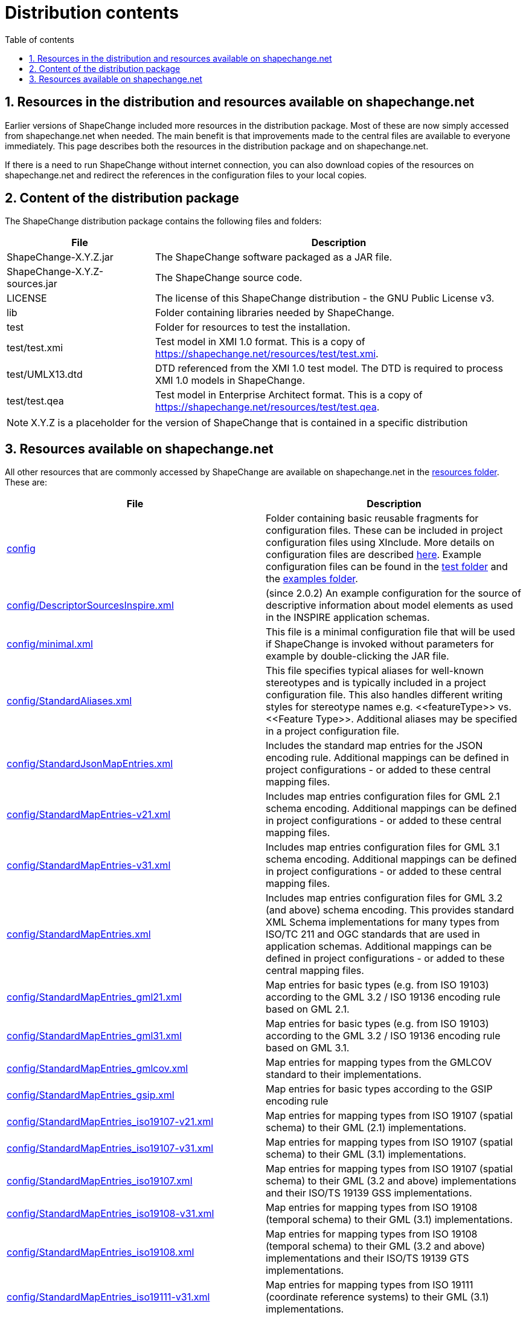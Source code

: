 :doctype: book
:encoding: utf-8
:lang: en
:toc: macro
:toc-title: Table of contents
:toclevels: 5

:toc-position: left

:appendix-caption: Annex

:numbered:
:sectanchors:
:sectnumlevels: 5

[[Distribution_contents]]
= Distribution contents

[[Resources_in_the_distribution_and_resources_available_on_shapechangenet]]
== Resources in the distribution and resources available on shapechange.net

Earlier versions of ShapeChange included more resources in the
distribution package. Most of these are now simply accessed from
shapechange.net when needed. The main benefit is that improvements made
to the central files are available to everyone immediately. This page
describes both the resources in the distribution package and on
shapechange.net.

If there is a need to run ShapeChange without internet connection, you
can also download copies of the resources on shapechange.net and
redirect the references in the configuration files to your local copies.

[[Content_of_the_distribution_package]]
== Content of the distribution package

The ShapeChange distribution package contains the following files and
folders:

[cols="2,5",options="header"]
|===
|File |Description
|ShapeChange-X.Y.Z.jar |The ShapeChange software packaged as a JAR
file.

|ShapeChange-X.Y.Z-sources.jar |The ShapeChange source code.

|LICENSE |The license of this ShapeChange distribution - the GNU
Public License v3.

|lib |Folder containing libraries needed by ShapeChange.

|test |Folder for resources to test the installation.

|test/test.xmi |Test model in XMI 1.0 format. This is a copy of
https://shapechange.net/resources/test/test.xmi.

|test/UMLX13.dtd |DTD referenced from the XMI 1.0 test model. The DTD
is required to process XMI 1.0 models in ShapeChange.

|test/test.qea |Test model in Enterprise Architect format. This
is a copy of https://shapechange.net/resources/test/test.qea.
|===

NOTE: X.Y.Z is a placeholder for the version of ShapeChange that is
contained in a specific distribution

[[Resources_available_on_shapechangenet]]
== Resources available on shapechange.net

All other resources that are commonly accessed by ShapeChange are
available on shapechange.net in the
https://shapechange.net/resources/[resources folder]. These are:

[cols="1,1",options="header"]
|===
|File |Description
|https://shapechange.net/resources/config/[config] |Folder
containing basic reusable fragments for configuration files. These can
be included in project configuration files using XInclude. More details
on configuration files are described
xref:../get started/Configuration.adoc[here]. Example
configuration files can be found in the
https://shapechange.net/resources/test/[test folder] and the
https://shapechange.net/resources/examples/[examples folder].

|https://shapechange.net/resources/config/DescriptorSourcesInspire.xml[config/DescriptorSourcesInspire.xml]
|(since 2.0.2) An example configuration for the source of descriptive
information about model elements as used in the INSPIRE application
schemas.

|https://shapechange.net/resources/config/minimal.xml[config/minimal.xml]
|This file is a minimal configuration file that will be used if
ShapeChange is invoked without parameters for example by
double-clicking the JAR file.

|https://shapechange.net/resources/config/StandardAliases.xml[config/StandardAliases.xml]
|This file specifies typical aliases for well-known stereotypes and is
typically included in a project configuration file. This also handles
different writing styles for stereotype names e.g. \<<featureType>> vs.
\<<Feature Type>>. Additional aliases may be specified in a project
configuration file.

|https://shapechange.net/resources/config/StandardJsonMapEntries.xml[config/StandardJsonMapEntries.xml]
|Includes the standard map entries for the JSON encoding rule.
Additional mappings can be defined in project configurations - or added
to these central mapping files.

|https://shapechange.net/resources/config/StandardMapEntries-v21.xml[config/StandardMapEntries-v21.xml]
|Includes map entries configuration files for GML 2.1 schema encoding.
Additional mappings can be defined in project configurations - or added
to these central mapping files.

|https://shapechange.net/resources/config/StandardMapEntries-v31.xml[config/StandardMapEntries-v31.xml]
|Includes map entries configuration files for GML 3.1 schema encoding.
Additional mappings can be defined in project configurations - or added
to these central mapping files.

|https://shapechange.net/resources/config/StandardMapEntries.xml[config/StandardMapEntries.xml]
|Includes map entries configuration files for GML 3.2 (and above)
schema encoding. This provides standard XML Schema implementations for
many types from ISO/TC 211 and OGC standards that are used in
application schemas. Additional mappings can be defined in project
configurations - or added to these central mapping files.

|https://shapechange.net/resources/config/StandardMapEntries_gml21.xml[config/StandardMapEntries_gml21.xml]
|Map entries for basic types (e.g. from ISO 19103) according to the GML
3.2 / ISO 19136 encoding rule based on GML 2.1.

|https://shapechange.net/resources/config/StandardMapEntries_gml31.xml[config/StandardMapEntries_gml31.xml]
|Map entries for basic types (e.g. from ISO 19103) according to the GML
3.2 / ISO 19136 encoding rule based on GML 3.1.

|https://shapechange.net/resources/config/StandardMapEntries_gmlcov.xml[config/StandardMapEntries_gmlcov.xml]
|Map entries for mapping types from the GMLCOV standard to their
implementations.

|https://shapechange.net/resources/config/StandardMapEntries_gsip.xml[config/StandardMapEntries_gsip.xml]
|Map entries for basic types according to the GSIP encoding rule

|https://shapechange.net/resources/config/StandardMapEntries_iso19107-v21.xml[config/StandardMapEntries_iso19107-v21.xml]
|Map entries for mapping types from ISO 19107 (spatial schema) to their
GML (2.1) implementations.

|https://shapechange.net/resources/config/StandardMapEntries_iso19107-v31.xml[config/StandardMapEntries_iso19107-v31.xml]
|Map entries for mapping types from ISO 19107 (spatial schema) to their
GML (3.1) implementations.

|https://shapechange.net/resources/config/StandardMapEntries_iso19107.xml[config/StandardMapEntries_iso19107.xml]
|Map entries for mapping types from ISO 19107 (spatial schema) to their
GML (3.2 and above) implementations and their ISO/TS 19139 GSS
implementations.

|https://shapechange.net/resources/config/StandardMapEntries_iso19108-v31.xml[config/StandardMapEntries_iso19108-v31.xml]
|Map entries for mapping types from ISO 19108 (temporal schema) to
their GML (3.1) implementations.

|https://shapechange.net/resources/config/StandardMapEntries_iso19108.xml[config/StandardMapEntries_iso19108.xml]
|Map entries for mapping types from ISO 19108 (temporal schema) to
their GML (3.2 and above) implementations and their ISO/TS 19139 GTS
implementations.

|https://shapechange.net/resources/config/StandardMapEntries_iso19111-v31.xml[config/StandardMapEntries_iso19111-v31.xml]
|Map entries for mapping types from ISO 19111 (coordinate reference
systems) to their GML (3.1) implementations.

|https://shapechange.net/resources/config/StandardMapEntries_iso19111.xml[config/StandardMapEntries_iso19111.xml]
|Map entries for mapping types from ISO 19111 (coordinate reference
systems) to their GML (3.2 and above) implementations.

|https://shapechange.net/resources/config/StandardMapEntries_iso19115-v21.xml[config/StandardMapEntries_iso19115-v21.xml]
|Map entries for mapping types from ISO 19115 (metadata) to their GML
(2.1) implementations.

|https://shapechange.net/resources/config/StandardMapEntries_iso19115.xml[config/StandardMapEntries_iso19115.xml]
|Map entries for mapping types from ISO 19115 (metadata) to their
ISO/TS 19139 implementations.

|https://shapechange.net/resources/config/StandardMapEntries_iso19123-v31.xml[config/StandardMapEntries_iso19123-v31.xml]
|Map entries for mapping types from ISO 19123 (coverages) to their GML
(3.1) implementations.

|https://shapechange.net/resources/config/StandardMapEntries_iso19123.xml[config/StandardMapEntries_iso19123.xml]
|Map entries for mapping types from ISO 19123 (coverages) to their
GMLCOV implementations.

|https://shapechange.net/resources/config/StandardMapEntries_iso19136_2007.xml[config/StandardMapEntries_iso19136_2007.xml]
|Map entries for basic types according to the GML 3.2 / ISO 19136
encoding rule.

|https://shapechange.net/resources/config/StandardMapEntries_iso19139_2007.xml[config/StandardMapEntries_iso19139_2007.xml]
|Map entries for basic types according to the ISO/TS 19139 encoding
rule.

|https://shapechange.net/resources/config/StandardMapEntries_iso19156.xml[config/StandardMapEntries_iso19156.xml]
|Map entries for mapping types from ISO 19158 (observation and
measurements) to their OMXML implementations.

|https://shapechange.net/resources/config/StandardMapEntries_sweCommon.xml[config/StandardMapEntries_sweCommon.xml]
|Includes the standard map entries for the
xref:../targets/xml schema/SWE_Common_Data_Model_2.0_Encoding_Rule.adoc[SWE Common Data Model
2.0 encoding rule]. Additional mappings can be defined in project
configurations - or added to these central mapping files.

|https://shapechange.net/resources/config/StandardNamespaces-v21.xml[config/StandardNamespaces-v21.xml]
|Lists namespaces commonly imported from GML 2.1 application schemas.
The GML namespace must be specified in any ShapeChange configuration. If
you want to create a GML 2.1 application schema include this file in
your configuration.

|https://shapechange.net/resources/config/StandardNamespaces-v31.xml[config/StandardNamespaces-v31.xml]
|Lists namespaces commonly imported from GML 3.1 application schemas.
The GML namespace must be specified in any ShapeChange configuration. If
you want to create a GML 3.1 application schema include this file in
your configuration.

|https://shapechange.net/resources/config/StandardNamespaces.xml[config/StandardNamespaces.xml]
|Lists namespaces commonly imported from GML 3.2/3.3 application
schemas. The GML namespace must be specified in any ShapeChange
configuration. If you want to create a GML 3.2/3.3 application schema
include this file in your configuration.

|https://shapechange.net/resources/config/StandardRules.xml[config/StandardRules.xml]
|Specifies some pre-defined XML Schema encoding rules.

|https://shapechange.net/resources/config/StandardTagAliases.xml[config/StandardTagAliases.xml]
|(since 2.0.2) This file specifies typical aliases for well-known
descriptor tags and may be included in a project configuration
file. Additional aliases may be specified in a project configuration
file.

|https://shapechange.net/resources/dist/[dist] |Folder for
the ShapeChange distribution files (JAR and ZIP archives).

|https://shapechange.net/resources/example/[example] |Folder
for examples.

|https://shapechange.net/resources/schema/[schema] |Folder
for XML Schema documents

|https://shapechange.net/resources/schema/ShapeChangeConfiguration.xsd[schema/ShapeChangeConfiguration.xsd]
|XML Schema for ShapeChange configuration files.

|https://shapechange.net/resources/schema/ShapeChangeAppinfo.xsd[schema/ShapeChangeAppinfo.xsd]
|XML Schema for elements embedded by ShapeChange in appinfo
annotations.

|https://shapechange.net/resources/schema/ShapeChangeResult.xsd[schema/ShapeChangeResult.xsd]
|XML Schema for the log files created by ShapeChange.

|https://shapechange.net/resources/schema/w3c/XInclude.xsd[schema/w3c/XInclude.xsd]
|XML Schema for XInclude published by W3C.

|https://shapechange.net/resources/templates/[templates]
|Folder for template files used by ShapeChange.

|https://shapechange.net/resources/templates/template.docx[templates/template.docx]
|Template file that can be used to create a
xref:../targets/feature catalogue/Feature_Catalogue.adoc[feature
catalogue] output of an application schema in DOCX format.

|https://shapechange.net/resources/test/[test] |Folder for
resources to test a ShapeChange installation.

|https://shapechange.net/resources/test/test.xmi[test/test.xmi]
|Test model in XMI 1.0  format.

|https://shapechange.net/resources/test/UMLX13.dtd[test/UMLX13.dtd]
|DTD referenced from the XMI 1.0 test model. The DTD is required to
process XMI 1.0 models in ShapeChange.

|https://shapechange.net/resources/test/test.qea[test/test.qea]
|Test model in Enterprise Architect format.

|https://shapechange.net/resources/test/testXMI.xml[test/testXMI.xml]
|ShapeChange configuration for the XMI 1.0 test model that creates a
GML 3.2 application schema and a HTML feature catalogue.

|https://shapechange.net/resources/test/testEA.xml[test/testEA.xml]
|ShapeChange configuration for the Enterprise Architect test model that
creates a GML 3.2 application schema and a HTML feature catalogue.

|https://shapechange.net/resources/test/ea/[test/ea] |Folder
for sample output created during testing with the Enterprise Architect
test model. The contents of the directory is considered the reference
result.

|https://shapechange.net/resources/test/ea/log.xml[test/ea/log.xml]
|Log file written during processing the Enterprise Architect test
model.

|https://shapechange.net/resources/test/ea/test.html[test/ea/test.html]
|HTML feature catalogue derived from the Enterprise Architect test
model. This file is identical to the one created from the XMI 1.o
test model except for the internal element identifiers.

|https://shapechange.net/resources/test/ea/test.xsd[test/ea/test.xsd]
|GML 3.2 application schema derived from the Enterprise Architect
test model. This file is identical to the one created from the XMI
1.o test model.

|https://shapechange.net/resources/test/xmi[test/xmi] |Folder
for sample output created during testing with the XMI 1.o test
model. The contents of the directory is considered the reference
result.

|https://shapechange.net/resources/test/xmi/log.xml[test/xmi/log.xml]
|Log file written during processing the XMI 1.o test model.

|https://shapechange.net/resources/test/xmi/test.html[test/xmi/test.html]
|HTML feature catalogue derived from the XMI 1.o test model. This
file is identical to the one created from the Enterprise Architect test
model except for the internal element identifiers.

|https://shapechange.net/resources/test/xmi/test.xsd[test/xmi/test.xsd]
|GML 3.2 application schema derived from the XMI 1.o test model.
 This file is identical to the one created from the Enterprise
Architect test model.

|https://shapechange.net/resources/xslt/[xslt] |Folder for
example XSLT stylesheets that may be used by ShapeChange targets e.g.
the feature catalogue generation.

|https://shapechange.net/resources/xslt/docx.xsl[xslt/docx.xsl]
|Example stylesheet to generate DOCX feature catalogues.

|https://shapechange.net/resources/xslt/frameHtml.xsl[xslt/frameHtml.xsl]
|Example stylesheet to generate frame-based HTML feature catalogues.

|https://shapechange.net/resources/xslt/html.xsl[xslt/html.xsl]
|Example stylesheet to generate (single-page) HTML feature catalogues.

|https://shapechange.net/resources/xslt/localizationMessages.xml[xslt/localizationMessages.xml]
|Example XML file that contains a list of all messages required when
creating a feature catalogue in different languages. This file can be
customized to support additional languages. (further details:
xref:../targets/feature catalogue/Feature_Catalogue.adoc#Localization[here])

|https://shapechange.net/resources/xslt/stylesheet.css[xslt/stylesheet.css]
|Example cascading stylesheet that applies to frame-based HTML feature
catalogues (further details:
xref:../targets/feature catalogue/Cascading_Style_Sheets_CSS.adoc[here]).

|===
